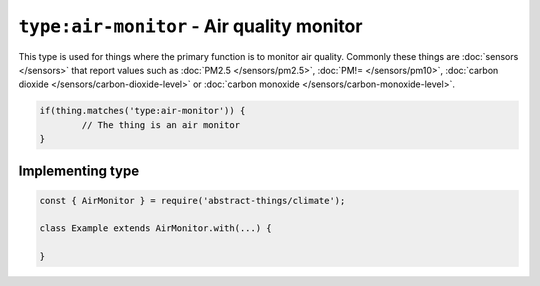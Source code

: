 ``type:air-monitor`` - Air quality monitor
==========================================

This type is used for things where the primary function is to monitor
air quality. Commonly these things are :doc:`sensors </sensors>` that report
values such as :doc:`PM2.5 </sensors/pm2.5>`, :doc:`PM!= </sensors/pm10>`,
:doc:`carbon dioxide </sensors/carbon-dioxide-level>` or
:doc:`carbon monoxide </sensors/carbon-monoxide-level>`.

.. sourcecode:: js

	if(thing.matches('type:air-monitor')) {
		// The thing is an air monitor
	}

Implementing type
-----------------

.. sourcecode:: js

	const { AirMonitor } = require('abstract-things/climate');

	class Example extends AirMonitor.with(...) {

	}
